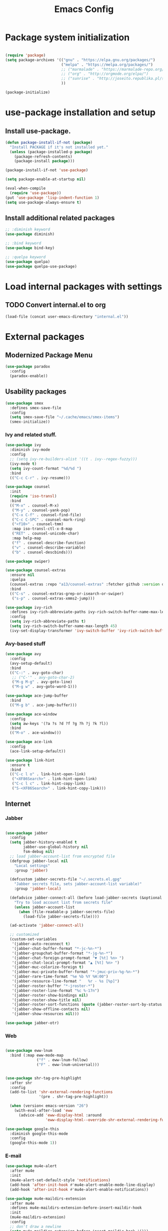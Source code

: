 #+TITLE: Emacs Config
#+INFOJS_OPT: view:t toc:t ltoc:t mouse:underline buttons:0 path:https://www.linux.org.ru/tango/combined.css
#+HTML_HEAD: <link rel="stylesheet" type="text/css" href="http://www.pirilampo.org/styles/readtheorg/css/htmlize.css"/>
#+HTML_HEAD: <link rel="stylesheet" type="text/css" href="http://www.pirilampo.org/styles/readtheorg/css/readtheorg.css"/>

* Package system initialization

  #+begin_src emacs-lisp :tangle yes

    (require 'package)
    (setq package-archives '(("gnu" . "https://elpa.gnu.org/packages/")
                             ("melpa" . "https://melpa.org/packages/")
                             ;; ("marmalade" . "https://marmalade-repo.org/packages/")
                             ;; ("org" . "http://orgmode.org/elpa/")
                             ;; ("sunrise" . "http://joseito.republika.pl/sunrise-commander/")
                             ))

    (package-initialize)

  #+end_src

* use-package installation and setup

** Install use-package.

   #+begin_src emacs-lisp :tangle yes
     (defun package-install-if-not (package)
       "Install PACKAGE if it's not installed yet."
       (unless (package-installed-p package)
         (package-refresh-contents)
         (package-install package)))

     (package-install-if-not 'use-package)

     (setq package-enable-at-startup nil)

     (eval-when-compile
       (require 'use-package))
     (put 'use-package 'lisp-indent-function 1)
     (setq use-package-always-ensure t)
   #+end_src
** Install additional related packages
   #+begin_src emacs-lisp :tangle yes
     ;; :diminish keyword
     (use-package diminish)

     ;; :bind keyword
     (use-package bind-key)

     ;; :quelpa keyword
     (use-package quelpa)
     (use-package quelpa-use-package)
   #+end_src
* Load internal packages with settings
** TODO Convert internal.el to org
  #+begin_src emacs-lisp :tangle yes
    (load-file (concat user-emacs-directory "internal.el"))
  #+end_src
* External packages
** Modernized Package Menu
   #+begin_src emacs-lisp :tangle yes
     (use-package paradox
       :config
       (paradox-enable))
   #+end_src
** Usability packages

   #+begin_src emacs-lisp :tangle yes
     (use-package smex
       :defines smex-save-file
       :config
       (setq smex-save-file "~/.cache/emacs/smex-items")
       (smex-initialize))
   #+end_src

*** Ivy and related stuff.

    #+begin_src emacs-lisp :tangle yes
      (use-package ivy
        :diminish ivy-mode
        :config
        ;; (setq ivy-re-builders-alist '((t . ivy--regex-fuzzy)))
        (ivy-mode t)
        (setq ivy-count-format "%d/%d ")
        :bind
        (("C-c C-r" . ivy-resume)))

      (use-package counsel
        :init
        (require 'iso-transl)
        :bind
        (("M-x" . counsel-M-x)
         ("M-y" . counsel-yank-pop)
         ("C-x C-f" . counsel-find-file)
         ("C-c C-SPC" . counsel-mark-ring)
         ("<f10>" . counsel-tmm)
         :map iso-transl-ctl-x-8-map
         ("RET" . counsel-unicode-char)
         :map help-map
         ("f" . counsel-describe-function)
         ("v" . counsel-describe-variable)
         ("b" . counsel-descbinds)))

      (use-package swiper)

      (use-package counsel-extras
        :ensure nil
        :quelpa
        (counsel-extras :repo "a13/counsel-extras" :fetcher github :version original)
        :bind
        (("C-s" . counsel-extras-grep-or-isearch-or-swiper)
         ("s-p" . counsel-extras-xmms2-jump)))

      (use-package ivy-rich
        :defines ivy-rich-abbreviate-paths ivy-rich-switch-buffer-name-max-length
        :config
        (setq ivy-rich-abbreviate-paths t)
        (setq ivy-rich-switch-buffer-name-max-length 45)
        (ivy-set-display-transformer 'ivy-switch-buffer 'ivy-rich-switch-buffer-transformer))
    #+end_src

*** Avy-based stuff

    #+begin_src emacs-lisp :tangle yes
      (use-package avy
        :config
        (avy-setup-default)
        :bind
        (("C-:" . avy-goto-char)
         ;; ("C-'" . avy-goto-char-2)
         ("M-g M-g" . avy-goto-line)
         ("M-g w" . avy-goto-word-1)))

      (use-package ace-jump-buffer
        :bind
        (("M-g b" . ace-jump-buffer)))

      (use-package ace-window
        :config
        (setq aw-keys '(?a ?s ?d ?f ?g ?h ?j ?k ?l))
        :bind
        (("M-o" . ace-window)))

      (use-package ace-link
        :config
        (ace-link-setup-default))

      (use-package link-hint
        :ensure t
        :bind
        (("C-c l o" . link-hint-open-link)
         ("<XF86Search>" . link-hint-open-link)
         ("C-c l c" . link-hint-copy-link)
         ("S-<XF86Search>" . link-hint-copy-link)))
    #+end_src

** Internet

*** Jabber

    #+begin_src emacs-lisp :tangle yes

      (use-package jabber
        :config
        (setq jabber-history-enabled t
              jabber-use-global-history nil
              fsm-debug nil)
        ;; load jabber-account-list from encrypted file
        (defgroup jabber-local nil
          "Local settings"
          :group 'jabber)

        (defcustom jabber-secrets-file "~/.secrets.el.gpg"
          "Jabber secrets file, sets jabber-account-list variable)"
          :group 'jabber-local)

        (defadvice jabber-connect-all (before load-jabber-secrets (&optional arg))
          "Try to load account list from secrets file"
          (unless jabber-account-list
            (when (file-readable-p jabber-secrets-file)
              (load-file jabber-secrets-file))))

        (ad-activate 'jabber-connect-all)

        ;; customized
        (custom-set-variables
         '(jabber-auto-reconnect t)
         '(jabber-chat-buffer-format "*-jc-%n-*")
         '(jabber-groupchat-buffer-format "*-jg-%n-*")
         '(jabber-chat-foreign-prompt-format "▼ [%t] %n> ")
         '(jabber-chat-local-prompt-format "▲ [%t] %n> ")
         '(jabber-muc-colorize-foreign t)
         '(jabber-muc-private-buffer-format "*-jmuc-priv-%g-%n-*")
         '(jabber-rare-time-format "%e %b %Y %H:00")
         '(jabber-resource-line-format "   %r - %s [%p]")
         '(jabber-roster-buffer "*-jroster-*")
         '(jabber-roster-line-format "%c %-17n")
         '(jabber-roster-show-bindings nil)
         '(jabber-roster-show-title nil)
         '(jabber-roster-sort-functions (quote (jabber-roster-sort-by-status jabber-roster-sort-by-displayname jabber-roster-sort-by-group)))
         '(jabber-show-offline-contacts nil)
         '(jabber-show-resources nil)))

      (use-package jabber-otr)
    #+end_src

*** Web

    #+begin_src emacs-lisp :tangle yes

      (use-package eww-lnum
        :bind (:map eww-mode-map
                    ("f" . eww-lnum-follow)
                    ("F" . eww-lnum-universal)))


      (use-package shr-tag-pre-highlight
        :after shr
        :config
        (add-to-list 'shr-external-rendering-functions
                     '(pre . shr-tag-pre-highlight))

        (when (version< emacs-version "26")
          (with-eval-after-load 'eww
            (advice-add 'eww-display-html :around
                        'eww-display-html--override-shr-external-rendering-functions))))

      (use-package google-this
        :diminish google-this-mode
        :config
        (google-this-mode 1))

    #+end_src

*** E-mail

    #+begin_src emacs-lisp :tangle yes
      (use-package mu4e-alert
        :after mu4e
        :init
        (mu4e-alert-set-default-style 'notifications)
        (add-hook 'after-init-hook #'mu4e-alert-enable-mode-line-display)
        (add-hook 'after-init-hook #'mu4e-alert-enable-notifications))

      (use-package mu4e-maildirs-extension
        :after mu4e
        :defines mu4e-maildirs-extension-before-insert-maildir-hook
        :init
        (mu4e-maildirs-extension)
        :config
        ;; don't draw a newline
        (setq mu4e-maildirs-extension-before-insert-maildir-hook '()))
    #+end_src

** Misc

   #+begin_src emacs-lisp :tangle yes
     (use-package keyfreq
       :config
       (keyfreq-mode 1)
       (keyfreq-autosave-mode 1))

     (use-package which-key
       :diminish which-key-mode
       :init
       (which-key-mode))

     (use-package helpful)

     (use-package emamux)
   #+end_src

** Programming-related

*** HTTP
    #+begin_src emacs-lisp :tangle yes
      (use-package restclient)

      (use-package ob-restclient)

      (use-package company-restclient
        :config
        (add-to-list 'company-backends 'company-restclient))
    #+end_src
*** Common stuff

    #+begin_src emacs-lisp :tangle yes
      (use-package ibuffer-vc
        :config
        (add-hook 'ibuffer-hook
                  (lambda ()
                    (ibuffer-vc-set-filter-groups-by-vc-root)
                    (unless (eq ibuffer-sorting-mode 'alphabetic)
                      (ibuffer-do-sort-by-alphabetic)))))

      (use-package magit)

      (use-package diff-hl
        :config
        (add-hook 'magit-post-refresh-hook 'diff-hl-magit-post-refresh)
        (add-hook 'prog-mode-hook #'diff-hl-mode)
        (add-hook 'dired-mode-hook #'diff-hl-dired-mode))

      (use-package edit-indirect)

      (use-package projectile
        :init
        (setq projectile-completion-system 'ivy)
        ;;  :diminish projectile-mode
        :config
        (diminish 'projectile-mode '(:eval
                                     (let ((ppn (projectile-project-name)))
                                       (unless (string= ppn "-")
                                         (format " 📂%s" ppn)))))
        (projectile-mode))

      (use-package yasnippet
        :diminish yas-minor-mode
        :config
        (yas-reload-all)
        (setq yas-prompt-functions '(yas-completing-prompt yas-ido-prompt))
        (add-hook 'prog-mode-hook #'yas-minor-mode))

      (use-package flycheck
        :diminish flycheck-mode
        :config
        (add-hook 'prog-mode-hook #'flycheck-mode))

      (use-package avy-flycheck
        :config
        (avy-flycheck-setup))

      (use-package nameless
        :config
        (add-hook 'emacs-lisp-mode-hook #'nameless-mode)
        (setq nameless-private-prefix t))

    #+end_src

** Languages support

   [[https://xkcd.com/297/][https://imgs.xkcd.com/comics/lisp_cycles.png]]

*** Emacs Lisp

    #+begin_src emacs-lisp :tangle yes
      (use-package suggest)

      (use-package ipretty
        :config
        (ipretty-mode 1))
    #+end_src

*** Scheme
    #+begin_src emacs-lisp :tangle yes

      (use-package geiser)
    #+end_src

*** Clojure

    #+begin_src emacs-lisp :tangle yes
      (use-package clojure-mode)
      (use-package clojure-mode-extra-font-locking)
      (use-package clojure-snippets)
      (use-package cider
        :config
        ;; sadly, we can't use :diminish keyword here, yet
        (diminish 'cider-mode
                  '(:eval (format " 🍏%s" (cider--modeline-info)))))

      (use-package kibit-helper)

    #+end_src

*** Common Lisp

    Disabled for now…

    #+begin_src emacs-lisp :tangle yes

      (use-package slime
        :disabled
        :config
        (setq inferior-lisp-program "/usr/bin/sbcl"
              lisp-indent-function 'common-lisp-indent-function
              slime-complete-symbol-function 'slime-fuzzy-complete-symbol
              slime-startup-animation nil)
        (slime-setup '(slime-fancy))
        (setq slime-net-coding-system 'utf-8-unix))

    #+end_src

*** Scala

    #+begin_src emacs-lisp :tangle yes
      (use-package scala-mode)

      (use-package sbt-mode
        :commands sbt-start sbt-command
        :config
        ;; WORKAROUND: https://github.com/ensime/emacs-sbt-mode/issues/31
        ;; allows using SPACE when in the minibuffer
        (substitute-key-definition
         'minibuffer-complete-word
         'self-insert-command
         minibuffer-local-completion-map))


      (use-package flycheck-scala-sbt)
      ;; Call flycheck-scala-sbt-init from your scala-mode-hook

      (use-package ensime
        :bind (:map ensime-mode-map
                    ("C-x C-e" . ensime-inf-eval-region)))


    #+end_src

*** Lua

    #+begin_src emacs-lisp :tangle yes
      (use-package lua-mode)
    #+end_src

*** JS

    #+begin_src emacs-lisp :tangle yes
      (use-package conkeror-minor-mode
        :config
        (add-hook 'js-mode-hook (lambda ()
                                  (when (string-match "conkeror" (buffer-file-name))
                                    (conkeror-minor-mode 1)))))
    #+end_src

** Completion

   #+begin_src emacs-lisp :tangle yes
     (use-package company
       :diminish (company-mode . "𝍎")
       :config
       (add-hook 'after-init-hook 'global-company-mode))

     (use-package company-quickhelp
       :config
       (company-quickhelp-mode 1)
       (setq company-quickhelp-delay 3))

     (use-package company-shell
       :config
       (add-to-list 'company-backends 'company-shell))

     (use-package company-emoji
       :config
       (add-to-list 'company-backends 'company-emoji)
       (set-fontset-font t 'symbol
                         (font-spec :family
                                    (if (eq system-type 'darwin)
                                        "Apple Color Emoji"
                                      "Symbola"))
                         nil 'prepend))
   #+end_src

** Org goodies

   #+begin_src emacs-lisp :tangle yes
     (use-package org
       :init
       (setq org-src-tab-acts-natively t))

     (use-package org-bullets
       :init
       ;; org-bullets-bullet-list
       ;; default: "◉ ○ ✸ ✿"
       ;; large: ♥ ● ◇ ✚ ✜ ☯ ◆ ♠ ♣ ♦ ☢ ❀ ◆ ◖ ▶
       ;; Small: ► • ★ ▸
       (setq org-bullets-bullet-list '("•"))
       ;; others: ▼, ↴, ⬎, ⤷,…, and ⋱.
       ;; (setq org-ellipsis "⤵")
       (setq org-ellipsis "…")
       :config
       (add-hook 'org-mode-hook #'org-bullets-mode))

     (use-package htmlize
       :config
       (setq org-html-htmlize-output-type 'css)
       (setq org-html-htmlize-font-prefix "org-"))

     (use-package org-password-manager
       :config
       (add-hook 'org-mode-hook 'org-password-manager-key-bindings))

     (use-package org-jira
       :config
       (setq jiralib-url "http://jira:8080"))

   #+end_src

** Interface

   #+begin_src emacs-lisp :tangle yes

     (use-package rainbow-delimiters
       :config
       (add-hook 'prog-mode-hook #'rainbow-delimiters-mode))

     (use-package rainbow-identifiers
       :config
       (add-hook 'prog-mode-hook #'rainbow-identifiers-mode))

     (use-package rainbow-mode
       :diminish rainbow-mode
       :config
       (add-hook 'prog-mode-hook #'rainbow-mode))

     (use-package spaceline
       :config
       (require 'spaceline-config)
       (spaceline-spacemacs-theme))

     (use-package fancy-battery
       :config
       (add-hook 'after-init-hook #'fancy-battery-mode))


     (use-package clipmon
       :config
       (clipmon-mode))
   #+end_src

* Quelpa packages

  #+begin_src emacs-lisp :tangle yes
    (use-package point-im
      :ensure nil
      :defines point-im-reply-id-add-plus
      :quelpa
      (point-im :repo "a13/point-im.el" :fetcher github :version original)
      :config
      (setq point-im-reply-id-add-plus nil)
      (add-hook 'jabber-chat-mode-hook #'point-im-mode))

    (use-package iqa
      :ensure nil
      :quelpa
      (iqa :repo "a13/iqa.el" :fetcher github :version original)
      :init
      (setq iqa-user-init-file (concat user-emacs-directory "init.org"))
      :config
      (iqa-setup-default))

    ;; TODO
    (use-package root-edit
      :disabled
      :ensure nil
      :quelpa
      (root-edit :repo "a13/root-edit.el" :fetcher github :version original)
      :bind
      ("M-s C-x C-f" . find-file-as-root)
      ("M-s C-x C-v" . find-current-as-root))

    (use-package eshell-toggle
      :ensure nil
      :quelpa
      (eshell-toggle :repo "4DA/eshell-toggle" :fetcher github :version original)
      :bind
      (("M-`" . eshell-toggle)))

  #+end_src

* Reverse-im

  #+begin_src emacs-lisp :tangle yes

    (use-package reverse-im
      :config
      (add-to-list 'load-path "~/.xkb/contrib")
      (add-to-list 'reverse-im-modifiers 'super)
      (add-to-list 'reverse-im-input-methods
                   (if (require 'unipunct nil t)
                       "russian-unipunct"
                     "russian-computer"))
      (reverse-im-mode t))

  #+end_src

* Load customizations

  #+begin_src emacs-lisp :tangle yes
    ;; defined in internal.el
    (when (and custom-file (file-exists-p custom-file))
      (load-file custom-file))
  #+end_src

* The end…

  #+begin_src emacs-lisp :tangle yes

    ;; Local Variables:
    ;; eval: (add-hook 'after-save-hook (lambda ()(org-babel-tangle)) nil t)
    ;; End:

  #+end_src
